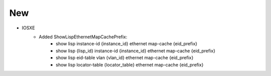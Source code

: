 --------------------------------------------------------------------------------
                                New
--------------------------------------------------------------------------------

* IOSXE
    * Added ShowLispEthernetMapCachePrefix:
        * show lisp instance-id {instance_id} ethernet map-cache {eid_prefix}
        * show lisp {lisp_id} instance-id {instance_id} ethernet map-cache {eid_prefix}
        * show lisp eid-table vlan {vlan_id} ethernet map-cache {eid_prefix}
        * show lisp locator-table {locator_table} ethernet map-cache {eid_prefix}